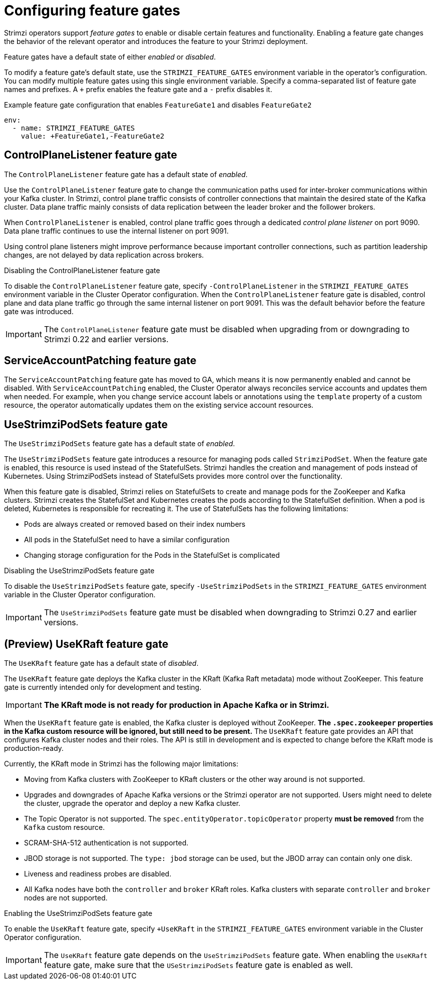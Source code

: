 // Module included in the following assemblies:
//
// assembly-using-the-cluster-operator.adoc

[id='ref-operator-cluster-feature-gates-{context}']
= Configuring feature gates

[role="_abstract"]
Strimzi operators support _feature gates_ to enable or disable certain features and functionality.
Enabling a feature gate changes the behavior of the relevant operator and introduces the feature to your Strimzi deployment.

Feature gates have a default state of either _enabled_ or _disabled_.

To modify a feature gate's default state, use the `STRIMZI_FEATURE_GATES` environment variable in the operator's configuration.
You can modify multiple feature gates using this single environment variable.
Specify a comma-separated list of feature gate names and prefixes.
A `+` prefix enables the feature gate and a `-` prefix  disables it.

.Example feature gate configuration that enables `FeatureGate1` and disables `FeatureGate2`
[source,yaml,options="nowrap"]
----
env:
  - name: STRIMZI_FEATURE_GATES
    value: +FeatureGate1,-FeatureGate2
----

== ControlPlaneListener feature gate

The `ControlPlaneListener` feature gate has a default state of _enabled_.

Use the `ControlPlaneListener` feature gate to change the communication paths used for inter-broker communications within your Kafka cluster.
In Strimzi, control plane traffic consists of controller connections that maintain the desired state of the Kafka cluster.
Data plane traffic mainly consists of data replication between the leader broker and the follower brokers.

When `ControlPlaneListener` is enabled, control plane traffic goes through a dedicated _control plane listener_ on port 9090.
Data plane traffic continues to use the internal listener on port 9091.

Using control plane listeners might improve performance because important controller connections, such as partition leadership changes, are not delayed by data replication across brokers.

.Disabling the ControlPlaneListener feature gate
To disable the `ControlPlaneListener` feature gate, specify `-ControlPlaneListener` in the `STRIMZI_FEATURE_GATES` environment variable in the Cluster Operator configuration.
When the `ControlPlaneListener` feature gate is disabled, control plane and data plane traffic go through the same internal listener on port 9091.
This was the default behavior before the feature gate was introduced.

IMPORTANT: The `ControlPlaneListener` feature gate must be disabled when upgrading from or downgrading to Strimzi 0.22 and earlier versions.

== ServiceAccountPatching feature gate

The `ServiceAccountPatching` feature gate has moved to GA, which means it is now permanently enabled and cannot be disabled.
With `ServiceAccountPatching` enabled, the Cluster Operator always reconciles service accounts and updates them when needed.
For example, when you change service account labels or annotations using the `template` property of a custom resource, the operator automatically updates them on the existing service account resources.

[id='ref-operator-use-strimzi-pod-sets-feature-gate-{context}']
== UseStrimziPodSets feature gate

The `UseStrimziPodSets` feature gate has a default state of _enabled_.

The `UseStrimziPodSets` feature gate introduces a resource for managing pods called `StrimziPodSet`.
When the feature gate is enabled, this resource is used instead of the StatefulSets.
Strimzi handles the creation and management of pods instead of Kubernetes.
Using StrimziPodSets instead of StatefulSets provides more control over the functionality.

When this feature gate is disabled, Strimzi relies on StatefulSets to create and manage pods for the ZooKeeper and Kafka clusters.
Strimzi creates the StatefulSet and Kubernetes creates the pods according to the StatefulSet definition.
When a pod is deleted, Kubernetes is responsible for recreating it.
The use of StatefulSets has the following limitations:

* Pods are always created or removed based on their index numbers
* All pods in the StatefulSet need to have a similar configuration
* Changing storage configuration for the Pods in the StatefulSet is complicated

.Disabling the UseStrimziPodSets feature gate
To disable the `UseStrimziPodSets` feature gate, specify `-UseStrimziPodSets` in the `STRIMZI_FEATURE_GATES` environment variable in the Cluster Operator configuration.

IMPORTANT: The `UseStrimziPodSets` feature gate must be disabled when downgrading to Strimzi 0.27 and earlier versions.

[id='ref-operator-use-kraft-feature-gate-{context}']
== (Preview) UseKRaft feature gate

The `UseKRaft` feature gate has a default state of _disabled_.

The `UseKRaft` feature gate deploys the Kafka cluster in the KRaft (Kafka Raft metadata) mode without ZooKeeper.
This feature gate is currently intended only for development and testing.

IMPORTANT: **The KRaft mode is not ready for production in Apache Kafka or in Strimzi.**

When the `UseKRaft` feature gate is enabled, the Kafka cluster is deployed without ZooKeeper.
*The `.spec.zookeeper` properties in the Kafka custom resource will be ignored, but still need to be present.*
The `UseKRaft` feature gate provides an API that configures Kafka cluster nodes and their roles.
The API is still in development and is expected to change before the KRaft mode is production-ready.

Currently, the KRaft mode in Strimzi has the following major limitations:

* Moving from Kafka clusters with ZooKeeper to KRaft clusters or the other way around is not supported.
* Upgrades and downgrades of Apache Kafka versions or the Strimzi operator are not supported.
  Users might need to delete the cluster, upgrade the operator and deploy a new Kafka cluster.
* The Topic Operator is not supported.
  The `spec.entityOperator.topicOperator` property *must be removed* from the `Kafka` custom resource.
* SCRAM-SHA-512 authentication is not supported.
* JBOD storage is not supported. 
  The `type: jbod` storage can be used, but the JBOD array can contain only one disk.
* Liveness and readiness probes are disabled.
* All Kafka nodes have both the `controller` and `broker` KRaft roles.
  Kafka clusters with separate `controller` and `broker` nodes are not supported.

.Enabling the UseStrimziPodSets feature gate
To enable the `UseKRaft` feature gate, specify `+UseKRaft` in the `STRIMZI_FEATURE_GATES` environment variable in the Cluster Operator configuration.

IMPORTANT: The `UseKRaft` feature gate depends on the `UseStrimziPodSets` feature gate.
When enabling the `UseKRaft` feature gate, make sure that the `USeStrimziPodSets` feature gate is enabled as well.
